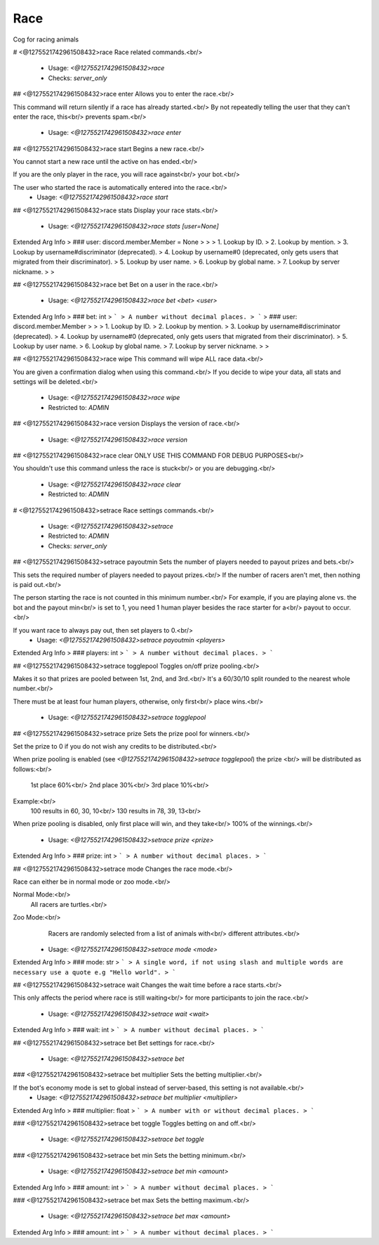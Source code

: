 Race
====

Cog for racing animals

# <@1275521742961508432>race
Race related commands.<br/>
 - Usage: `<@1275521742961508432>race`
 - Checks: `server_only`


## <@1275521742961508432>race enter
Allows you to enter the race.<br/>

This command will return silently if a race has already started.<br/>
By not repeatedly telling the user that they can't enter the race, this<br/>
prevents spam.<br/>
 - Usage: `<@1275521742961508432>race enter`


## <@1275521742961508432>race start
Begins a new race.<br/>

You cannot start a new race until the active on has ended.<br/>

If you are the only player in the race, you will race against<br/>
your bot.<br/>

The user who started the race is automatically entered into the race.<br/>
 - Usage: `<@1275521742961508432>race start`


## <@1275521742961508432>race stats
Display your race stats.<br/>
 - Usage: `<@1275521742961508432>race stats [user=None]`
Extended Arg Info
> ### user: discord.member.Member = None
> 
> 
>     1. Lookup by ID.
>     2. Lookup by mention.
>     3. Lookup by username#discriminator (deprecated).
>     4. Lookup by username#0 (deprecated, only gets users that migrated from their discriminator).
>     5. Lookup by user name.
>     6. Lookup by global name.
>     7. Lookup by server nickname.
> 
>     


## <@1275521742961508432>race bet
Bet on a user in the race.<br/>
 - Usage: `<@1275521742961508432>race bet <bet> <user>`
Extended Arg Info
> ### bet: int
> ```
> A number without decimal places.
> ```
> ### user: discord.member.Member
> 
> 
>     1. Lookup by ID.
>     2. Lookup by mention.
>     3. Lookup by username#discriminator (deprecated).
>     4. Lookup by username#0 (deprecated, only gets users that migrated from their discriminator).
>     5. Lookup by user name.
>     6. Lookup by global name.
>     7. Lookup by server nickname.
> 
>     


## <@1275521742961508432>race wipe
This command will wipe ALL race data.<br/>

You are given a confirmation dialog when using this command.<br/>
If you decide to wipe your data, all stats and settings will be deleted.<br/>
 - Usage: `<@1275521742961508432>race wipe`
 - Restricted to: `ADMIN`


## <@1275521742961508432>race version
Displays the version of race.<br/>
 - Usage: `<@1275521742961508432>race version`


## <@1275521742961508432>race clear
ONLY USE THIS COMMAND FOR DEBUG PURPOSES<br/>

You shouldn't use this command unless the race is stuck<br/>
or you are debugging.<br/>
 - Usage: `<@1275521742961508432>race clear`
 - Restricted to: `ADMIN`


# <@1275521742961508432>setrace
Race settings commands.<br/>
 - Usage: `<@1275521742961508432>setrace`
 - Restricted to: `ADMIN`
 - Checks: `server_only`


## <@1275521742961508432>setrace payoutmin
Sets the number of players needed to payout prizes and bets.<br/>

This sets the required number of players needed to payout prizes.<br/>
If the number of racers aren't met, then nothing is paid out.<br/>

The person starting the race is not counted in this minimum number.<br/>
For example, if you are playing alone vs. the bot and the payout min<br/>
is set to 1, you need 1 human player besides the race starter for a<br/>
payout to occur.<br/>

If you want race to always pay out, then set players to 0.<br/>
 - Usage: `<@1275521742961508432>setrace payoutmin <players>`
Extended Arg Info
> ### players: int
> ```
> A number without decimal places.
> ```


## <@1275521742961508432>setrace togglepool
Toggles on/off prize pooling.<br/>

Makes it so that prizes are pooled between 1st, 2nd, and 3rd.<br/>
It's a 60/30/10 split rounded to the nearest whole number.<br/>

There must be at least four human players, otherwise, only first<br/>
place wins.<br/>
 - Usage: `<@1275521742961508432>setrace togglepool`


## <@1275521742961508432>setrace prize
Sets the prize pool for winners.<br/>

Set the prize to 0 if you do not wish any credits to be distributed.<br/>

When prize pooling is enabled (see `<@1275521742961508432>setrace togglepool`) the prize <br/>
will be distributed as follows:<br/>
    1st place 60%<br/>
    2nd place 30%<br/>
    3rd place 10%<br/>

Example:<br/>
    100 results in 60, 30, 10<br/>
    130 results in 78, 39, 13<br/>

When prize pooling is disabled, only first place will win, and they take<br/>
100% of the winnings.<br/>
 - Usage: `<@1275521742961508432>setrace prize <prize>`
Extended Arg Info
> ### prize: int
> ```
> A number without decimal places.
> ```


## <@1275521742961508432>setrace mode
Changes the race mode.<br/>

Race can either be in normal mode or zoo mode.<br/>

Normal Mode:<br/>
    All racers are turtles.<br/>

Zoo Mode:<br/>
    Racers are randomly selected from a list of animals with<br/>
    different attributes.<br/>
 - Usage: `<@1275521742961508432>setrace mode <mode>`
Extended Arg Info
> ### mode: str
> ```
> A single word, if not using slash and multiple words are necessary use a quote e.g "Hello world".
> ```


## <@1275521742961508432>setrace wait
Changes the wait time before a race starts.<br/>

This only affects the period where race is still waiting<br/>
for more participants to join the race.<br/>
 - Usage: `<@1275521742961508432>setrace wait <wait>`
Extended Arg Info
> ### wait: int
> ```
> A number without decimal places.
> ```


## <@1275521742961508432>setrace bet
Bet settings for race.<br/>
 - Usage: `<@1275521742961508432>setrace bet`


### <@1275521742961508432>setrace bet multiplier
Sets the betting multiplier.<br/>

If the bot's economy mode is set to global instead of server-based, this setting is not available.<br/>
 - Usage: `<@1275521742961508432>setrace bet multiplier <multiplier>`
Extended Arg Info
> ### multiplier: float
> ```
> A number with or without decimal places.
> ```


### <@1275521742961508432>setrace bet toggle
Toggles betting on and off.<br/>
 - Usage: `<@1275521742961508432>setrace bet toggle`


### <@1275521742961508432>setrace bet min
Sets the betting minimum.<br/>
 - Usage: `<@1275521742961508432>setrace bet min <amount>`
Extended Arg Info
> ### amount: int
> ```
> A number without decimal places.
> ```


### <@1275521742961508432>setrace bet max
Sets the betting maximum.<br/>
 - Usage: `<@1275521742961508432>setrace bet max <amount>`
Extended Arg Info
> ### amount: int
> ```
> A number without decimal places.
> ```


